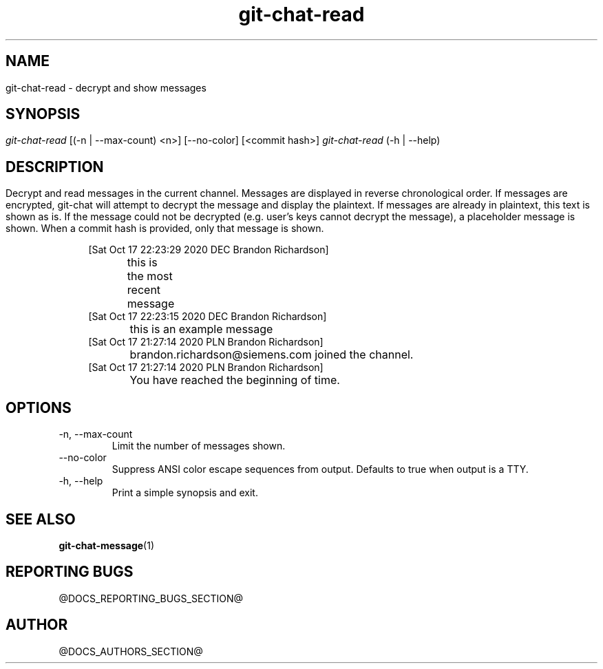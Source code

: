 .TH git-chat-read 1 "@CMAKE_COMPILATION_DATE@" "git-chat @CMAKE_PROJECT_VERSION_MAJOR@.@CMAKE_PROJECT_VERSION_MINOR@.@CMAKE_PROJECT_VERSION_PATCH@" "git-chat manual"

.SH NAME
git-chat-read \- decrypt and show messages


.SH SYNOPSIS
.sp
.nf
\fIgit-chat-read\fR [(-n | --max-count) <n>] [--no-color] [<commit hash>]
\fIgit-chat-read\fR (\-h | \-\-help)


.SH DESCRIPTION
Decrypt and read messages in the current channel.

Messages are displayed in reverse chronological order. If messages are encrypted, git-chat will attempt to decrypt the message and display the plaintext. If messages are already in plaintext, this text is shown as is. If the message could not be decrypted (e.g. user's keys cannot decrypt the message), a placeholder message is shown.

When a commit hash is provided, only that message is shown.

.PP
.in +4n
.EX
[Sat Oct 17 22:23:29 2020 DEC Brandon Richardson]
	this is the most recent message
[Sat Oct 17 22:23:15 2020 DEC Brandon Richardson]
	this is an example message
[Sat Oct 17 21:27:14 2020 PLN Brandon Richardson]
	brandon.richardson@siemens.com joined the channel.
[Sat Oct 17 21:27:14 2020 PLN Brandon Richardson]
	You have reached the beginning of time.
.EE
.in
.PP


.SH OPTIONS
.TP
\-n, \-\-max\-count
Limit the number of messages shown.

.TP
\-\-no\-color
Suppress ANSI color escape sequences from output. Defaults to true when output is a TTY.

.TP
\-h, \-\-help
Print a simple synopsis and exit.


.SH SEE ALSO
\fBgit-chat-message\fR(1)


.SH REPORTING BUGS
@DOCS_REPORTING_BUGS_SECTION@


.SH AUTHOR
@DOCS_AUTHORS_SECTION@
